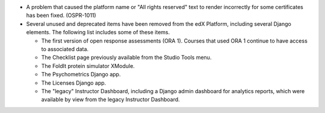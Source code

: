* A problem that caused the platform name or "All rights reserved" text to
  render incorrectly for some certificates has been fixed. (OSPR-1011)

* Several unused and deprecated items have been removed from the edX
  Platform, including several Django elements. The following list includes some
  of these items.

  * The first version of open response assessments (ORA 1). Courses that used
    ORA 1 continue to have access to associated data.
  * The Checklist page previously available from the Studio Tools menu.
  * The FoldIt protein simulator XModule.
  * The Psychometrics Django app.
  * The Licenses Django app.
  * The "legacy" Instructor Dashboard, including a Django admin dashboard for
    analytics reports, which were available by view from the legacy Instructor
    Dashboard.
